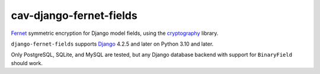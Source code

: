 ====================
cav-django-fernet-fields
====================

`Fernet`_ symmetric encryption for Django model fields, using the
`cryptography`_ library.

``django-fernet-fields`` supports `Django`_ 4.2.5 and later on Python 3.10 and later.

Only PostgreSQL, SQLite, and MySQL are tested, but any Django database backend
with support for ``BinaryField`` should work.

.. _Django: http://www.djangoproject.com/
.. _Fernet: https://cryptography.io/en/latest/fernet/
.. _cryptography: https://cryptography.io/en/latest/
